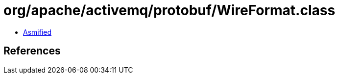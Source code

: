 = org/apache/activemq/protobuf/WireFormat.class

 - link:WireFormat-asmified.java[Asmified]

== References

